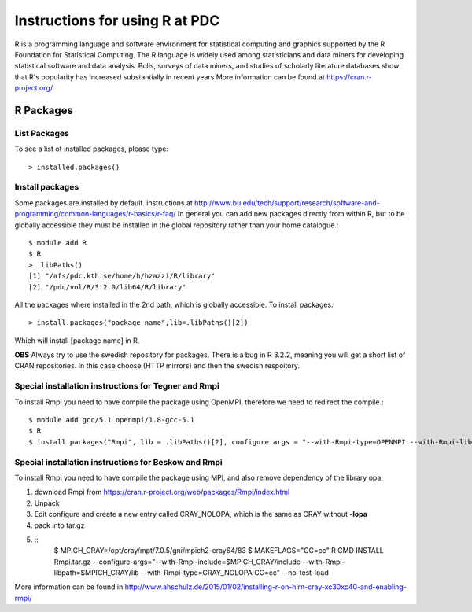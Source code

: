 

Instructions for using R at PDC
===============================

R is a programming language and software environment for statistical computing and graphics supported by the R Foundation for Statistical Computing. The R language is widely used among statisticians and data miners for developing statistical software and data analysis. Polls, surveys of data miners, and studies of scholarly literature databases show that R's popularity has increased substantially in recent years
More information can be found at https://cran.r-project.org/

R Packages
----------

List Packages
^^^^^^^^^^^^^

To see a list of installed packages, please type::

  > installed.packages()

Install packages
^^^^^^^^^^^^^^^^
  
Some packages are installed by default.
instructions at http://www.bu.edu/tech/support/research/software-and-programming/common-languages/r-basics/r-faq/
In general you can add new packages directly from within R, but to be globally accessible
they must be installed in the global repository rather than your home catalogue.::

  $ module add R
  $ R
  > .libPaths()
  [1] "/afs/pdc.kth.se/home/h/hzazzi/R/library"             
  [2] "/pdc/vol/R/3.2.0/lib64/R/library"
  
All the packages where installed in the 2nd path, which is globally accessible.
To install packages::

  > install.packages("package name",lib=.libPaths()[2])
  
Which will install [package name] in R.

**OBS** Always try to use the swedish repository for packages. There is a bug in R 3.2.2, meaning
you will get a short list of CRAN repositories. In this case choose (HTTP mirrors) and then the swedish respoitory.

Special installation instructions for Tegner and Rmpi
^^^^^^^^^^^^^^^^^^^^^^^^^^^^^^^^^^^^^^^^^^^^^^^^^^^^^

To install Rmpi you need to have compile the package using OpenMPI, therefore
we need to redirect the compile.::

  $ module add gcc/5.1 openmpi/1.8-gcc-5.1
  $ R
  $ install.packages("Rmpi", lib = .libPaths()[2], configure.args = "--with-Rmpi-type=OPENMPI --with-Rmpi-libpath=/pdc/vol/openmpi/1.8/gcc/5.1/lib --with-Rmpi-include=/pdc/vol/openmpi/1.8/gcc/5.1/include --with-Rmpi=/pdc/vol/openmpi/1.8/gcc/5.1")

Special installation instructions for Beskow and Rmpi
^^^^^^^^^^^^^^^^^^^^^^^^^^^^^^^^^^^^^^^^^^^^^^^^^^^^^

To install Rmpi you need to have compile the package using MPI, and also remove 
dependency of the library opa.

#. download Rmpi from https://cran.r-project.org/web/packages/Rmpi/index.html
#. Unpack 
#. Edit configure and create a new entry called CRAY_NOLOPA, which is the same as CRAY without **-lopa**
#. pack into tar.gz
#. ::
     $ MPICH_CRAY=/opt/cray/mpt/7.0.5/gni/mpich2-cray64/83
     $ MAKEFLAGS="CC=cc" R CMD INSTALL Rmpi.tar.gz --configure-args="--with-Rmpi-include=$MPICH_CRAY/include --with-Rmpi-libpath=$MPICH_CRAY/lib --with-Rmpi-type=CRAY_NOLOPA CC=cc" --no-test-load

More information can be found in http://www.ahschulz.de/2015/01/02/installing-r-on-hlrn-cray-xc30xc40-and-enabling-rmpi/
